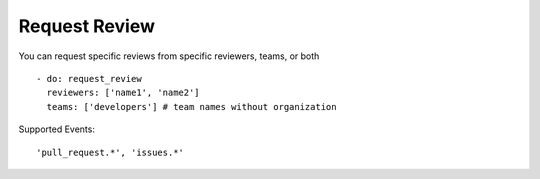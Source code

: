 Request Review
^^^^^^^^^^^^^^^

You can request specific reviews from specific reviewers, teams, or both

::

    - do: request_review
      reviewers: ['name1', 'name2']
      teams: ['developers'] # team names without organization

Supported Events:
::

    'pull_request.*', 'issues.*'
